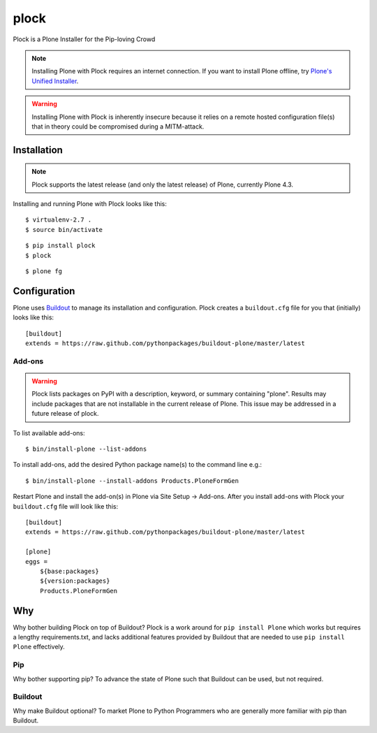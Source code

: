 plock
=====

Plock is a Plone Installer for the Pip-loving Crowd

.. Note:: Installing Plone with Plock requires an internet connection. If you want to install Plone offline, try `Plone's Unified Installer <http://plone.org/download>`_.

.. Warning:: Installing Plone with Plock is inherently insecure because it relies on a remote hosted configuration file(s) that in theory could be compromised during a MITM-attack.

Installation
------------

.. Note:: Plock supports the latest release (and only the latest release) of Plone, currently Plone 4.3.

Installing and running Plone with Plock looks like this::

    $ virtualenv-2.7 .
    $ source bin/activate

::

    $ pip install plock
    $ plock

::

    $ plone fg

Configuration
-------------

Plone uses `Buildout <https://pypi.python.org/pypi/zc.buildout>`_ to manage its installation and configuration. Plock creates a ``buildout.cfg`` file for you that (initially) looks like this::

    [buildout]
    extends = https://raw.github.com/pythonpackages/buildout-plone/master/latest

Add-ons 
~~~~~~~

.. Warning:: Plock lists packages on PyPI with a description, keyword, or summary containing "plone". Results may include packages that are not installable in the current release of Plone. This issue may be addressed in a future release of plock.

To list available add-ons::

    $ bin/install-plone --list-addons

To install add-ons, add the desired Python package name(s) to the command line e.g.::

    $ bin/install-plone --install-addons Products.PloneFormGen

Restart Plone and install the add-on(s) in Plone via Site Setup -> Add-ons. After you install add-ons with Plock your ``buildout.cfg`` file will look like this::

    [buildout]
    extends = https://raw.github.com/pythonpackages/buildout-plone/master/latest

    [plone]
    eggs = 
        ${base:packages}
        ${version:packages}
        Products.PloneFormGen

Why
---

Why bother building Plock on top of Buildout? Plock is a work around for ``pip install Plone`` which works but requires a lengthy requirements.txt, and lacks additional features provided by Buildout that are needed to use ``pip install Plone`` effectively.

Pip
~~~

Why bother supporting pip? To advance the state of Plone such that Buildout can be used, but not required.

Buildout
~~~~~~~~

Why make Buildout optional? To market Plone to Python Programmers who are generally more familiar with pip than Buildout.
